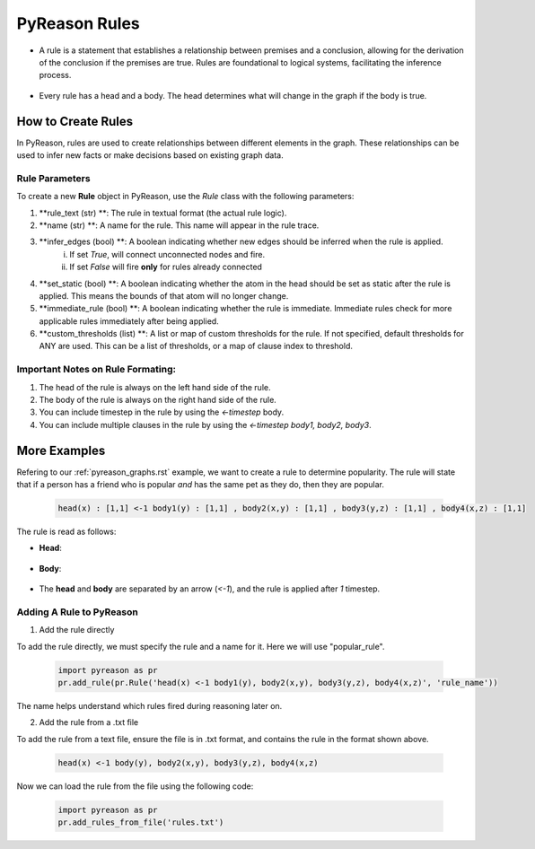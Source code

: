 PyReason Rules
==============
-  A rule is a statement that establishes a relationship between
   premises and a conclusion, allowing for the derivation of the
   conclusion if the premises are true. Rules are foundational to
   logical systems, facilitating the inference process. 

.. figure:: docs/source/tutorials/rule_image.png
   :alt: image

-  Every rule has a head and a body. The head determines what will
   change in the graph if the body is true.

How to Create Rules
-------------------

In PyReason, rules are used to create relationships between different elements in the graph. These relationships can be used to infer new facts or make decisions based on existing graph data. 


Rule Parameters
~~~~~~~~~~~~~~~

To create a new **Rule** object in PyReason, use the `Rule` class with the following parameters:

1. **rule_text (str) **: The rule in textual format (the actual rule logic).

2. **name (str) **: A name for the rule. This name will appear in the rule trace.

3. **infer_edges (bool) **: A boolean indicating whether new edges should be inferred when the rule is applied.
    i. If set *True*, will connect unconnected nodes and fire. 
    ii. If set *False* will fire **only** for rules already connected

4. **set_static (bool) **: A boolean indicating whether the atom in the head should be set as static after the rule is applied. This means the bounds of that atom will no longer change.

5. **immediate_rule (bool) **: A boolean indicating whether the rule is immediate. Immediate rules check for more applicable rules immediately after being applied.

6. **custom_thresholds (list) **: A list or map of custom thresholds for the rule. If not specified, default thresholds for ANY are used. This can be a list of thresholds, or a map of clause index to threshold.




Important Notes on Rule Formating: 
~~~~~~~~~~~~~~~~~~~~~~~~~~~~~~~~~~
1. The head of the rule is always on the left hand side of the rule.
2. The body of the rule is always on the right hand side of the rule.
3. You can include timestep in the rule by using the `<-timestep` body.
4. You can include multiple clauses in the rule by using the `<-timestep body1, body2, body3`.


More Examples
-------------

Refering to our :ref:`pyreason_graphs.rst` example, we want to create a rule to determine popularity. The rule will state that if a person has a friend who is popular *and* has the same pet as they do, then they are popular.

    .. code:: text

        head(x) : [1,1] <-1 body1(y) : [1,1] , body2(x,y) : [1,1] , body3(y,z) : [1,1] , body4(x,z) : [1,1]

The rule is read as follows: 

- **Head**: 

    .. code:: text
        `head(x) : [1,1]`

- **Body**: 

    .. code:: text
        `head(y) : [1,1], body1(x,y) : [1,1], body2(y,z) : [1,1], body3(x,z) : [1,1]`

- The **head** and **body** are separated by an arrow (`<-1`), and the rule is applied after `1` timestep.


Adding A Rule to PyReason
~~~~~~~~~~~~~~~~~~~~~~~~~
1. Add the rule directly

To add the rule directly, we must specify the rule and a name for it. Here we will use "popular_rule".

    .. code:: python

        import pyreason as pr
        pr.add_rule(pr.Rule('head(x) <-1 body1(y), body2(x,y), body3(y,z), body4(x,z)', 'rule_name'))

The name helps understand which rules fired during reasoning later on.

2. Add the rule from a .txt file

To add the rule from a text file, ensure the file is in .txt format, and contains the rule in the format shown above.

    .. code:: text

        head(x) <-1 body(y), body2(x,y), body3(y,z), body4(x,z)

Now we can load the rule from the file using the following code:

    .. code:: python

        import pyreason as pr
        pr.add_rules_from_file('rules.txt')


